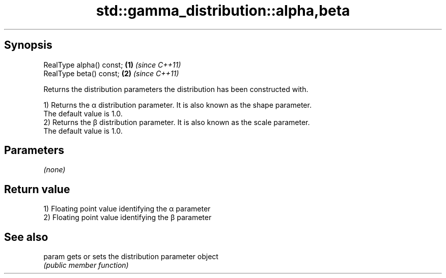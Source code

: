 .TH std::gamma_distribution::alpha,beta 3 "Apr 19 2014" "1.0.0" "C++ Standard Libary"
.SH Synopsis
   RealType alpha() const; \fB(1)\fP \fI(since C++11)\fP
   RealType beta() const;  \fB(2)\fP \fI(since C++11)\fP

   Returns the distribution parameters the distribution has been constructed with.

   1) Returns the α distribution parameter. It is also known as the shape parameter.
   The default value is 1.0.
   2) Returns the β distribution parameter. It is also known as the scale parameter.
   The default value is 1.0.

.SH Parameters

   \fI(none)\fP

.SH Return value

   1) Floating point value identifying the α parameter
   2) Floating point value identifying the β parameter

.SH See also

   param gets or sets the distribution parameter object
         \fI(public member function)\fP
